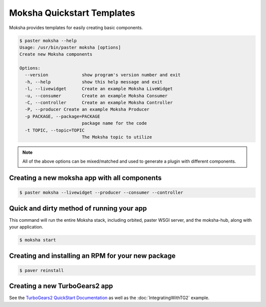 ===========================
Moksha Quickstart Templates
===========================

Moksha provides templates for easily creating basic components.

.. code-block:: bash

   $ paster moksha --help
   Usage: /usr/bin/paster moksha [options]
   Create new Moksha components

   Options:
     --version             show program's version number and exit
     -h, --help            show this help message and exit
     -l, --livewidget      Create an example Moksha LiveWidget
     -u, --consumer        Create an example Moksha Consumer
     -C, --controller      Create an example Moksha Controller
     -P, --producer Create an example Moksha Producer
     -p PACKAGE, --package=PACKAGE
                           package name for the code
     -t TOPIC, --topic=TOPIC
                           The Moksha topic to utilize

.. note::

   All of the above options can be mixed/matched and used to generate a
   plugin with different components.


Creating a new moksha app with all components
---------------------------------------------

.. code-block:: bash

   $ paster moksha --livewidget --producer --consumer --controller

Quick and dirty method of running your app
------------------------------------------

This command will run the entire Moksha stack, including orbited, paster WSGI
server, and the moksha-hub, along with your application.

.. code-block:: bash

   $ moksha start

Creating and installing an RPM for your new package
---------------------------------------------------

.. code-block:: bash

   $ paver reinstall


Creating a new TurboGears2 app
------------------------------

See the `TurboGears2 QuickStart Documentation <http://turbogears.org/2.0/docs/main/QuickStart.html>`_ as well as the :doc:`IntegratingWithTG2` example.

